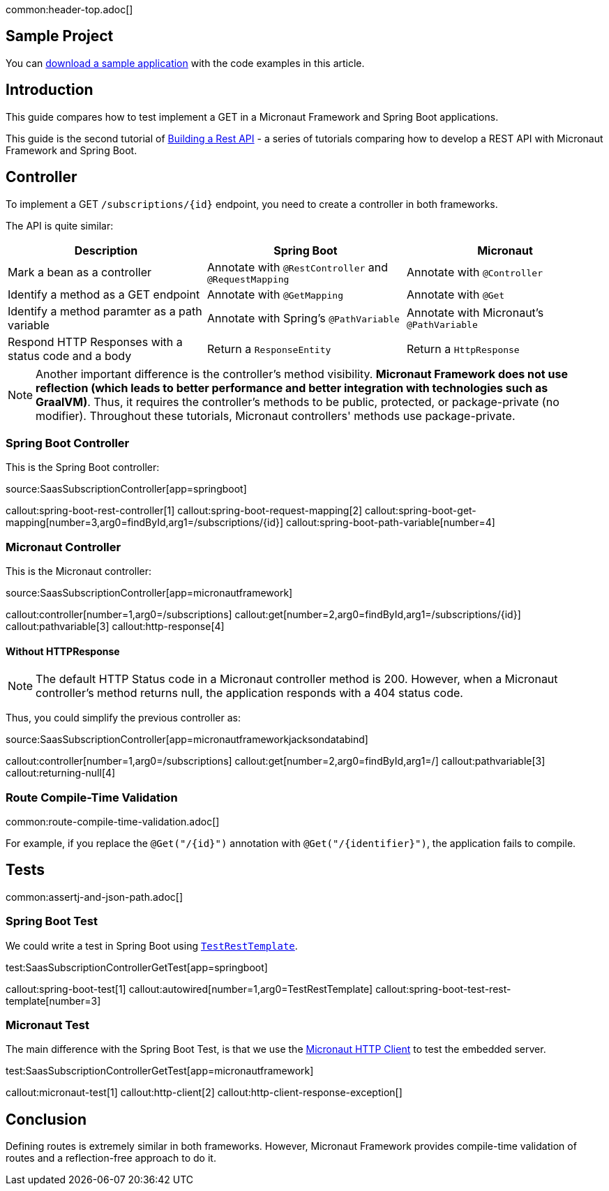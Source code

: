 common:header-top.adoc[]

== Sample Project

You can link:@sourceDir@.zip[download a sample application] with the code examples in this article.

== Introduction

This guide compares how to test implement a GET in a Micronaut Framework and Spring Boot applications.

This guide is the second tutorial of https://guides.micronaut.io/latest/tag-building_a_rest_api.html[Building a Rest API] - a series of tutorials comparing how to develop a REST API with Micronaut Framework and Spring Boot.

== Controller

To implement a GET `/subscriptions/{id}` endpoint, you need to create a controller in both frameworks.

The API is quite similar:

|===
|Description | Spring Boot | Micronaut

| Mark a bean as a controller
| Annotate with `@RestController` and `@RequestMapping`
| Annotate with `@Controller`

| Identify a method as a GET endpoint
| Annotate with `@GetMapping`
| Annotate with `@Get`

| Identify a method paramter as a path variable
| Annotate with Spring's `@PathVariable`
| Annotate with Micronaut's `@PathVariable`

| Respond HTTP Responses with a status code and a body
| Return a `ResponseEntity`
| Return a `HttpResponse`
|===

NOTE: Another important difference is the controller's method visibility. **Micronaut Framework does not use reflection (which leads to better performance and better integration with technologies such as GraalVM)**. Thus, it requires the controller's methods to be public, protected, or package-private (no modifier). Throughout these tutorials, Micronaut controllers' methods use package-private.

=== Spring Boot Controller

This is the Spring Boot controller:

source:SaasSubscriptionController[app=springboot]

callout:spring-boot-rest-controller[1]
callout:spring-boot-request-mapping[2]
callout:spring-boot-get-mapping[number=3,arg0=findById,arg1=/subscriptions/{id}]
callout:spring-boot-path-variable[number=4]

=== Micronaut Controller

This is the Micronaut controller:

source:SaasSubscriptionController[app=micronautframework]

callout:controller[number=1,arg0=/subscriptions]
callout:get[number=2,arg0=findById,arg1=/subscriptions/{id}]
callout:pathvariable[3]
callout:http-response[4]

==== Without HTTPResponse

NOTE: The default HTTP Status code in a Micronaut controller method is 200. However, when a Micronaut controller's method returns null, the application responds with a 404 status code.

Thus, you could simplify the previous controller as:

source:SaasSubscriptionController[app=micronautframeworkjacksondatabind]

callout:controller[number=1,arg0=/subscriptions]
callout:get[number=2,arg0=findById,arg1=/]
callout:pathvariable[3]
callout:returning-null[4]

=== Route Compile-Time Validation

common:route-compile-time-validation.adoc[]

For example, if you replace the `@Get("/{id}")` annotation with `@Get("/{identifier}")`, the application fails to compile.

== Tests

common:assertj-and-json-path.adoc[]

=== Spring Boot Test

We could write a test in Spring Boot using https://docs.spring.io/spring-boot/docs/current/api/org/springframework/boot/test/web/client/TestRestTemplate.html[`TestRestTemplate`].

test:SaasSubscriptionControllerGetTest[app=springboot]

callout:spring-boot-test[1]
callout:autowired[number=1,arg0=TestRestTemplate]
callout:spring-boot-test-rest-template[number=3]

=== Micronaut Test

The main difference with the Spring Boot Test, is that we use the https://docs.micronaut.io/4.4.6/guide/#httpClient[Micronaut HTTP Client] to test the embedded server.

test:SaasSubscriptionControllerGetTest[app=micronautframework]

callout:micronaut-test[1]
callout:http-client[2]
callout:http-client-response-exception[]

== Conclusion

Defining routes is extremely similar in both frameworks. However, Micronaut Framework provides compile-time validation of routes and a reflection-free approach to do it.